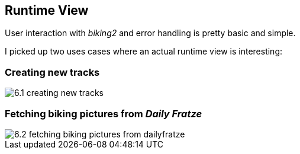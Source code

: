 [[section-runtime-view]]
== Runtime View

User interaction with _biking2_ and error handling is pretty basic and simple.

I picked up two uses cases where an actual runtime view is interesting:

=== Creating new tracks

image::6.1_creating-new-tracks.png[align="center"]

=== Fetching biking pictures from _Daily Fratze_

image::6.2_fetching-biking-pictures-from-dailyfratze.png[align="center"]
